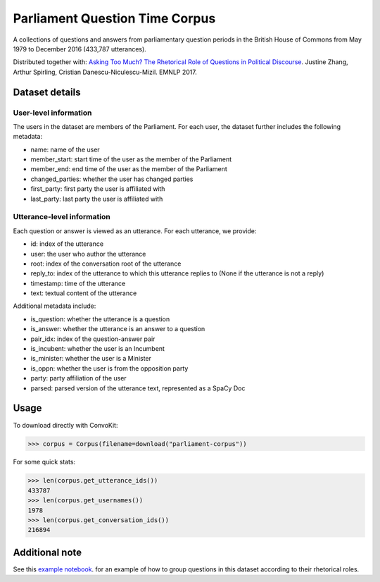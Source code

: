 Parliament Question Time Corpus
===============================

A collections of questions and answers from parliamentary question periods in the British House of Commons from May 1979 to December 2016 (433,787 utterances). 

Distributed together with:
`Asking Too Much? The Rhetorical Role of Questions in Political Discourse <https://www.cs.cornell.edu/~cristian/Asking_too_much.html>`_. Justine Zhang, Arthur Spirling, Cristian Danescu-Niculescu-Mizil. EMNLP 2017.


Dataset details
---------------

User-level information
^^^^^^^^^^^^^^^^^^^^^^

The users in the dataset are members of the Parliament. For each user, the dataset further includes the following metadata:

* name: name of the user
* member_start: start time of the user as the member of the Parliament 
* member_end: end time of the user as the member of the Parliament
* changed_parties: whether the user has changed parties
* first_party: first party the user is affiliated with
* last_party: last party the user is affiliated with


Utterance-level information
^^^^^^^^^^^^^^^^^^^^^^^^^^^

Each question or answer is viewed as an utterance. For each utterance, we provide:

* id: index of the utterance
* user: the user who author the utterance
* root: index of the conversation root of the utterance
* reply_to: index of the utterance to which this utterance replies to (None if the utterance is not a reply)
* timestamp: time of the utterance
* text: textual content of the utterance

Additional metadata include:

* is_question: whether the utterance is a question
* is_answer: whether the utterance is an answer to a question
* pair_idx: index of the question-answer pair
* is_incubent: whether the user is an Incumbent
* is_minister: whether the user is a Minister
* is_oppn: whether the user is from the opposition party
* party: party affiliation of the user
* parsed: parsed version of the utterance text, represented as a SpaCy Doc


Usage
-----

To download directly with ConvoKit: 

>>> corpus = Corpus(filename=download("parliament-corpus"))


For some quick stats:

>>> len(corpus.get_utterance_ids()) 
433787
>>> len(corpus.get_usernames())
1978
>>> len(corpus.get_conversation_ids())
216894


Additional note
---------------

See this `example notebook <https://github.com/CornellNLP/Cornell-Conversational-Analysis-Toolkit/blob/master/examples/question-typology/parliament_questions_example.ipynb>`_. for an example of how to group questions in this dataset according to their rhetorical roles.  
